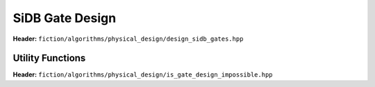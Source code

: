 SiDB Gate Design
----------------

.. _gate_design:

**Header:** ``fiction/algorithms/physical_design/design_sidb_gates.hpp``

.. doxygenstruct:: fiction::design_sidb_gates_params
    :members:
.. doxygenfunction:: fiction::design_sidb_gates


Utility Functions
#################

**Header:** ``fiction/algorithms/physical_design/is_gate_design_impossible.hpp``

.. doxygenfunction:: fiction::is_gate_design_impossible

